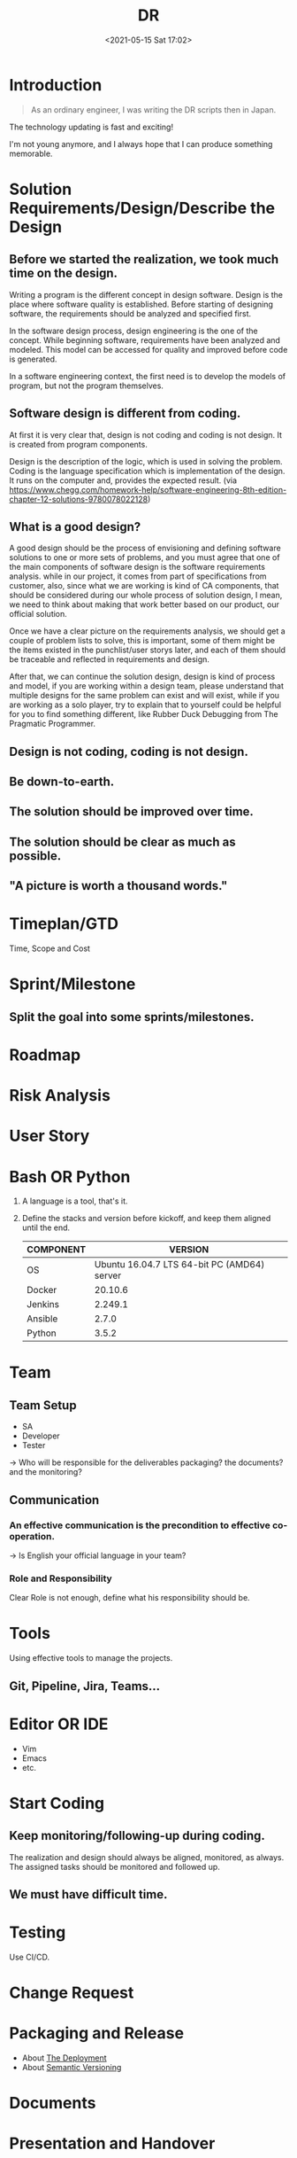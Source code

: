 #+HUGO_BASE_DIR: ../
#+TITLE: DR
#+DATE: <2021-05-15 Sat 17:02>
#+HUGO_AUTO_SET_LASTMOD: t
#+HUGO_TAGS: 
#+HUGO_CATEGORIES: 
#+HUGO_DRAFT: false
* Introduction

#+begin_quote
As an ordinary engineer, I was writing the DR scripts then in Japan.
#+end_quote

The technology updating is fast and exciting!

I'm not young anymore, and I always hope that I can produce something memorable.

* Solution Requirements/Design/Describe the Design
** Before we started the realization, we took much time on the design.

Writing a program is the different concept in design software. Design is the
place where software quality is established. Before starting of designing
software, the requirements should be analyzed and specified first.

In the software design process, design engineering is the one of the concept.
While beginning software, requirements have been analyzed and modeled. This
model can be accessed for quality and improved before code is generated.

In a software engineering context, the first need is to develop the models of
program, but not the program themselves.

** Software design is different from coding.

At first it is very clear that, design is not coding and coding is not design.
It is created from program components.

Design is the description of the logic, which is used in solving the problem.
Coding is the language specification which is implementation of the design.  It
runs on the computer and, provides the expected result.  (via
https://www.chegg.com/homework-help/software-engineering-8th-edition-chapter-12-solutions-9780078022128)

** What is a good design?

A good design should be the process of envisioning and defining software
solutions to one or more sets of problems, and you must agree that one of the
main components of software design is the software requirements analysis. while
in our project, it comes from part of specifications from customer, also, since
what we are working is kind of CA components, that should be considered during
our whole process of solution design, I mean, we need to think about making that
work better based on our product, our official solution.

Once we have a clear picture on the requirements analysis, we should get a
couple of problem lists to solve, this is important, some of them might be the
items existed in the punchlist/user storys later, and each of them should be
traceable and reflected in requirements and design.

After that, we can continue the solution design, design is kind of process and
model, if you are working within a design team, please understand that multiple
designs for the same problem can exist and will exist, while if you are working
as a solo player, try to explain that to yourself could be helpful for you to
find something different, like Rubber Duck Debugging from The Pragmatic
Programmer.

** Design is not coding, coding is not design.
** Be down-to-earth.
** The solution should be improved over time.
** The solution should be clear as much as possible.
** "A picture is worth a thousand words."
* Timeplan/GTD
Time, Scope and Cost
* Sprint/Milestone
** Split the goal into some sprints/milestones.
* Roadmap
* Risk Analysis
* User Story
* Bash OR Python
1. A language is a tool, that's it.
2. Define the stacks and version before kickoff, and keep them aligned until the
   end.
   |-----------+---------------------------------------------|
   | COMPONENT |                                     VERSION |
   |-----------+---------------------------------------------|
   | OS        | Ubuntu 16.04.7 LTS 64-bit PC (AMD64) server |
   |-----------+---------------------------------------------|
   | Docker    |                                     20.10.6 |
   |-----------+---------------------------------------------|
   | Jenkins   |                                     2.249.1 |
   |-----------+---------------------------------------------|
   | Ansible   |                                       2.7.0 |
   |-----------+---------------------------------------------|
   | Python    |                                       3.5.2 |
   |-----------+---------------------------------------------|
* Team
** Team Setup
- SA
- Developer
- Tester

-> Who will be responsible for the deliverables packaging? the documents? and
   the monitoring?
** Communication
*** An effective communication is the precondition to effective co-operation.
-> Is English your official language in your team?
*** Role and Responsibility
Clear Role is not enough, define what his responsibility should be.
* Tools
Using effective tools to manage the projects.
** Git, Pipeline, Jira, Teams...
* Editor OR IDE
- Vim
- Emacs
- etc.
* Start Coding
** Keep monitoring/following-up during coding.
The realization and design should always be aligned, monitored, as always.
The assigned tasks should be monitored and followed up.
** We must have difficult time.
* Testing
Use CI/CD.
* Change Request
* Packaging and Release
- About [[https://note.jsntn.com/deployment.html][The Deployment]]
- About [[file:semantic-versioning.org][Semantic Versioning]]
* Documents
* Presentation and Handover
* Support Phase
-----
EOF: You've come a long way.
